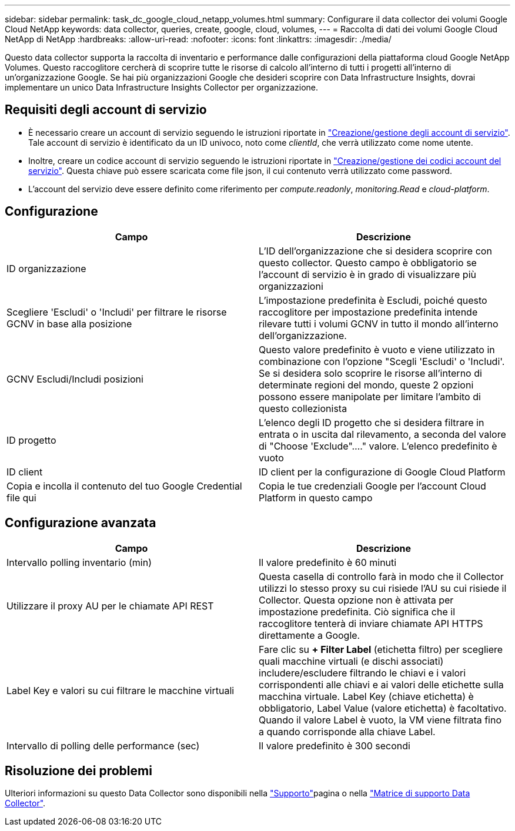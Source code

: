 ---
sidebar: sidebar 
permalink: task_dc_google_cloud_netapp_volumes.html 
summary: Configurare il data collector dei volumi Google Cloud NetApp 
keywords: data collector, queries, create, google, cloud, volumes, 
---
= Raccolta di dati dei volumi Google Cloud NetApp di NetApp
:hardbreaks:
:allow-uri-read: 
:nofooter: 
:icons: font
:linkattrs: 
:imagesdir: ./media/


[role="lead"]
Questo data collector supporta la raccolta di inventario e performance dalle configurazioni della piattaforma cloud Google NetApp Volumes. Questo raccoglitore cercherà di scoprire tutte le risorse di calcolo all'interno di tutti i progetti all'interno di un'organizzazione Google. Se hai più organizzazioni Google che desideri scoprire con Data Infrastructure Insights, dovrai implementare un unico Data Infrastructure Insights Collector per organizzazione.



== Requisiti degli account di servizio

* È necessario creare un account di servizio seguendo le istruzioni riportate in link:https://cloud.google.com/iam/docs/creating-managing-service-accounts["Creazione/gestione degli account di servizio"]. Tale account di servizio è identificato da un ID univoco, noto come _clientId_, che verrà utilizzato come nome utente.
* Inoltre, creare un codice account di servizio seguendo le istruzioni riportate in link:https://cloud.google.com/iam/docs/creating-managing-service-account-keys["Creazione/gestione dei codici account del servizio"]. Questa chiave può essere scaricata come file json, il cui contenuto verrà utilizzato come password.
* L'account del servizio deve essere definito come riferimento per _compute.readonly_, _monitoring.Read_ e _cloud-platform_.




== Configurazione

[cols="2*"]
|===
| Campo | Descrizione 


| ID organizzazione | L'ID dell'organizzazione che si desidera scoprire con questo collector. Questo campo è obbligatorio se l'account di servizio è in grado di visualizzare più organizzazioni 


| Scegliere 'Escludi' o 'Includi' per filtrare le risorse GCNV in base alla posizione | L'impostazione predefinita è Escludi, poiché questo raccoglitore per impostazione predefinita intende rilevare tutti i volumi GCNV in tutto il mondo all'interno dell'organizzazione. 


| GCNV Escludi/Includi posizioni | Questo valore predefinito è vuoto e viene utilizzato in combinazione con l'opzione "Scegli 'Escludi' o 'Includi'. Se si desidera solo scoprire le risorse all'interno di determinate regioni del mondo, queste 2 opzioni possono essere manipolate per limitare l'ambito di questo collezionista 


| ID progetto | L'elenco degli ID progetto che si desidera filtrare in entrata o in uscita dal rilevamento, a seconda del valore di "Choose 'Exclude"...." valore. L'elenco predefinito è vuoto 


| ID client | ID client per la configurazione di Google Cloud Platform 


| Copia e incolla il contenuto del tuo Google Credential file qui | Copia le tue credenziali Google per l'account Cloud Platform in questo campo 
|===


== Configurazione avanzata

[cols="2*"]
|===
| Campo | Descrizione 


| Intervallo polling inventario (min) | Il valore predefinito è 60 minuti 


| Utilizzare il proxy AU per le chiamate API REST | Questa casella di controllo farà in modo che il Collector utilizzi lo stesso proxy su cui risiede l'AU su cui risiede il Collector. Questa opzione non è attivata per impostazione predefinita. Ciò significa che il raccoglitore tenterà di inviare chiamate API HTTPS direttamente a Google. 


| Label Key e valori su cui filtrare le macchine virtuali | Fare clic su *+ Filter Label* (etichetta filtro) per scegliere quali macchine virtuali (e dischi associati) includere/escludere filtrando le chiavi e i valori corrispondenti alle chiavi e ai valori delle etichette sulla macchina virtuale. Label Key (chiave etichetta) è obbligatorio, Label Value (valore etichetta) è facoltativo. Quando il valore Label è vuoto, la VM viene filtrata fino a quando corrisponde alla chiave Label. 


| Intervallo di polling delle performance (sec) | Il valore predefinito è 300 secondi 
|===


== Risoluzione dei problemi

Ulteriori informazioni su questo Data Collector sono disponibili nella link:concept_requesting_support.html["Supporto"]pagina o nella link:reference_data_collector_support_matrix.html["Matrice di supporto Data Collector"].
